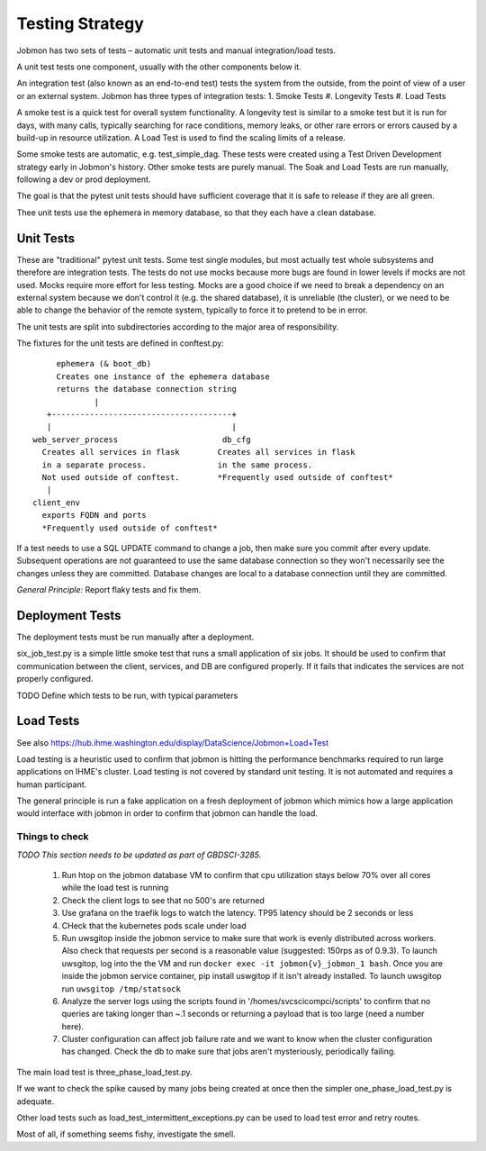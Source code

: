 Testing Strategy
################

Jobmon has two sets of tests – automatic unit tests and manual integration/load tests.

A unit test tests one component, usually with the other components below it.

An integration test (also known as an end-to-end test) tests the system from the outside,
from the point of view of a user or an external system. Jobmon has three types of integration
tests:
1. Smoke Tests
#. Longevity Tests
#. Load Tests

A smoke test is a quick test for overall system functionality.
A longevity test is similar to a smoke test but it is run for days, with many calls,
typically searching for race conditions,
memory leaks, or other rare errors or errors caused by a build-up in resource utilization.
A Load Test is used to find the scaling limits of a release.

Some smoke tests are automatic, e.g. test_simple_dag. These tests were created using a
Test Driven Development strategy early in Jobmon's history.
Other smoke tests are purely manual. The Soak and Load Tests are run
manually, following a dev or prod deployment.

The goal is that the pytest unit tests should have sufficient coverage that it
is safe to release if they are all green.

Thee unit tests use the ephemera in memory database, so that they each have a clean database.

Unit Tests
**********

These are "traditional" pytest unit tests. Some test single modules, but most
actually test whole subsystems and therefore are integration tests.
The tests do not use mocks because more bugs are found in lower levels if
mocks are not used. Mocks require more effort for less testing.
Mocks are a good choice if we need to break a dependency on an external system
because we don't control it (e.g. the shared database), it is unreliable (the cluster),
or we need to be able to change the behavior of the
remote system, typically to force it to pretend to be in error.

The unit tests are split into subdirectories according to the major area of responsibility.

The fixtures for the unit tests are defined in conftest.py::

           ephemera (& boot_db)
           Creates one instance of the ephemera database
           returns the database connection string
                   |
         +--------------------------------------+
         |                                      |
      web_server_process                      db_cfg
        Creates all services in flask        Creates all services in flask
        in a separate process.               in the same process.
        Not used outside of conftest.        *Frequently used outside of conftest*
         |
      client_env
        exports FQDN and ports
        *Frequently used outside of conftest*

If a test needs to use a SQL UPDATE command to change a job, then make sure you
commit after every update. Subsequent operations are not guaranteed to use the
same database connection so they won't necessarily see the changes unless they
are committed. Database changes are local to a database connection until they are
committed.

*General Principle:* Report flaky tests and fix them.

Deployment Tests
****************

The deployment tests must be run manually after a deployment.

six_job_test.py is a simple little smoke test that runs a small application
of six jobs. It should be used to confirm that communication between the client, services,
and DB are configured properly.
If it fails that indicates the services are not properly configured.

TODO
Define which tests to be run, with typical parameters

Load Tests
**********

See also https://hub.ihme.washington.edu/display/DataScience/Jobmon+Load+Test

Load testing is a heuristic used to confirm that jobmon is hitting the performance benchmarks
required to run large applications on IHME's cluster.
Load testing is not covered by standard unit testing.
It is not automated and requires a human participant.

The general principle is run a fake application on a fresh deployment of jobmon which mimics how a large application would interface with jobmon in order to confirm that jobmon can handle the load.

Things to check
^^^^^^^^^^^^^^^

*TODO This section needs to be updated as part of GBDSCI-3285.*

 1) Run htop on the jobmon database VM to confirm that cpu utilization stays below 70% over all cores while the load test is running
 2) Check the client logs to see that no 500's are returned
 3) Use grafana on the traefik logs to watch the latency. TP95 latency should be 2 seconds or less
 4) CHeck that the kubernetes pods scale under load
 5) Run uwsgitop inside the jobmon service to make sure that work is evenly distributed across workers. Also check that requests per second is a reasonable value (suggested: 150rps as of 0.9.3). To launch uwsgitop, log into the the VM and run ``docker exec -it jobmon{v}_jobmon_1 bash``. Once you are inside the jobmon service container, pip install uswgitop if it isn't already installed. To launch uwsgitop run ``uwsgitop /tmp/statsock``
 6) Analyze the server logs using the scripts found in '/homes/svcscicompci/scripts' to confirm that no queries are taking longer than ~.1 seconds or returning a payload that is too large (need a number here).
 7) Cluster configuration can affect job failure rate and we want to know when the cluster configuration has changed. Check the db to make sure that jobs aren't mysteriously, periodically failing.

The main load test is three_phase_load_test.py.

If we want to check the spike caused by many jobs being created at once then
the simpler one_phase_load_test.py is adequate.

Other load tests such as load_test_intermittent_exceptions.py can be used to load test error and retry routes.

Most of all, if something seems fishy, investigate the smell.
